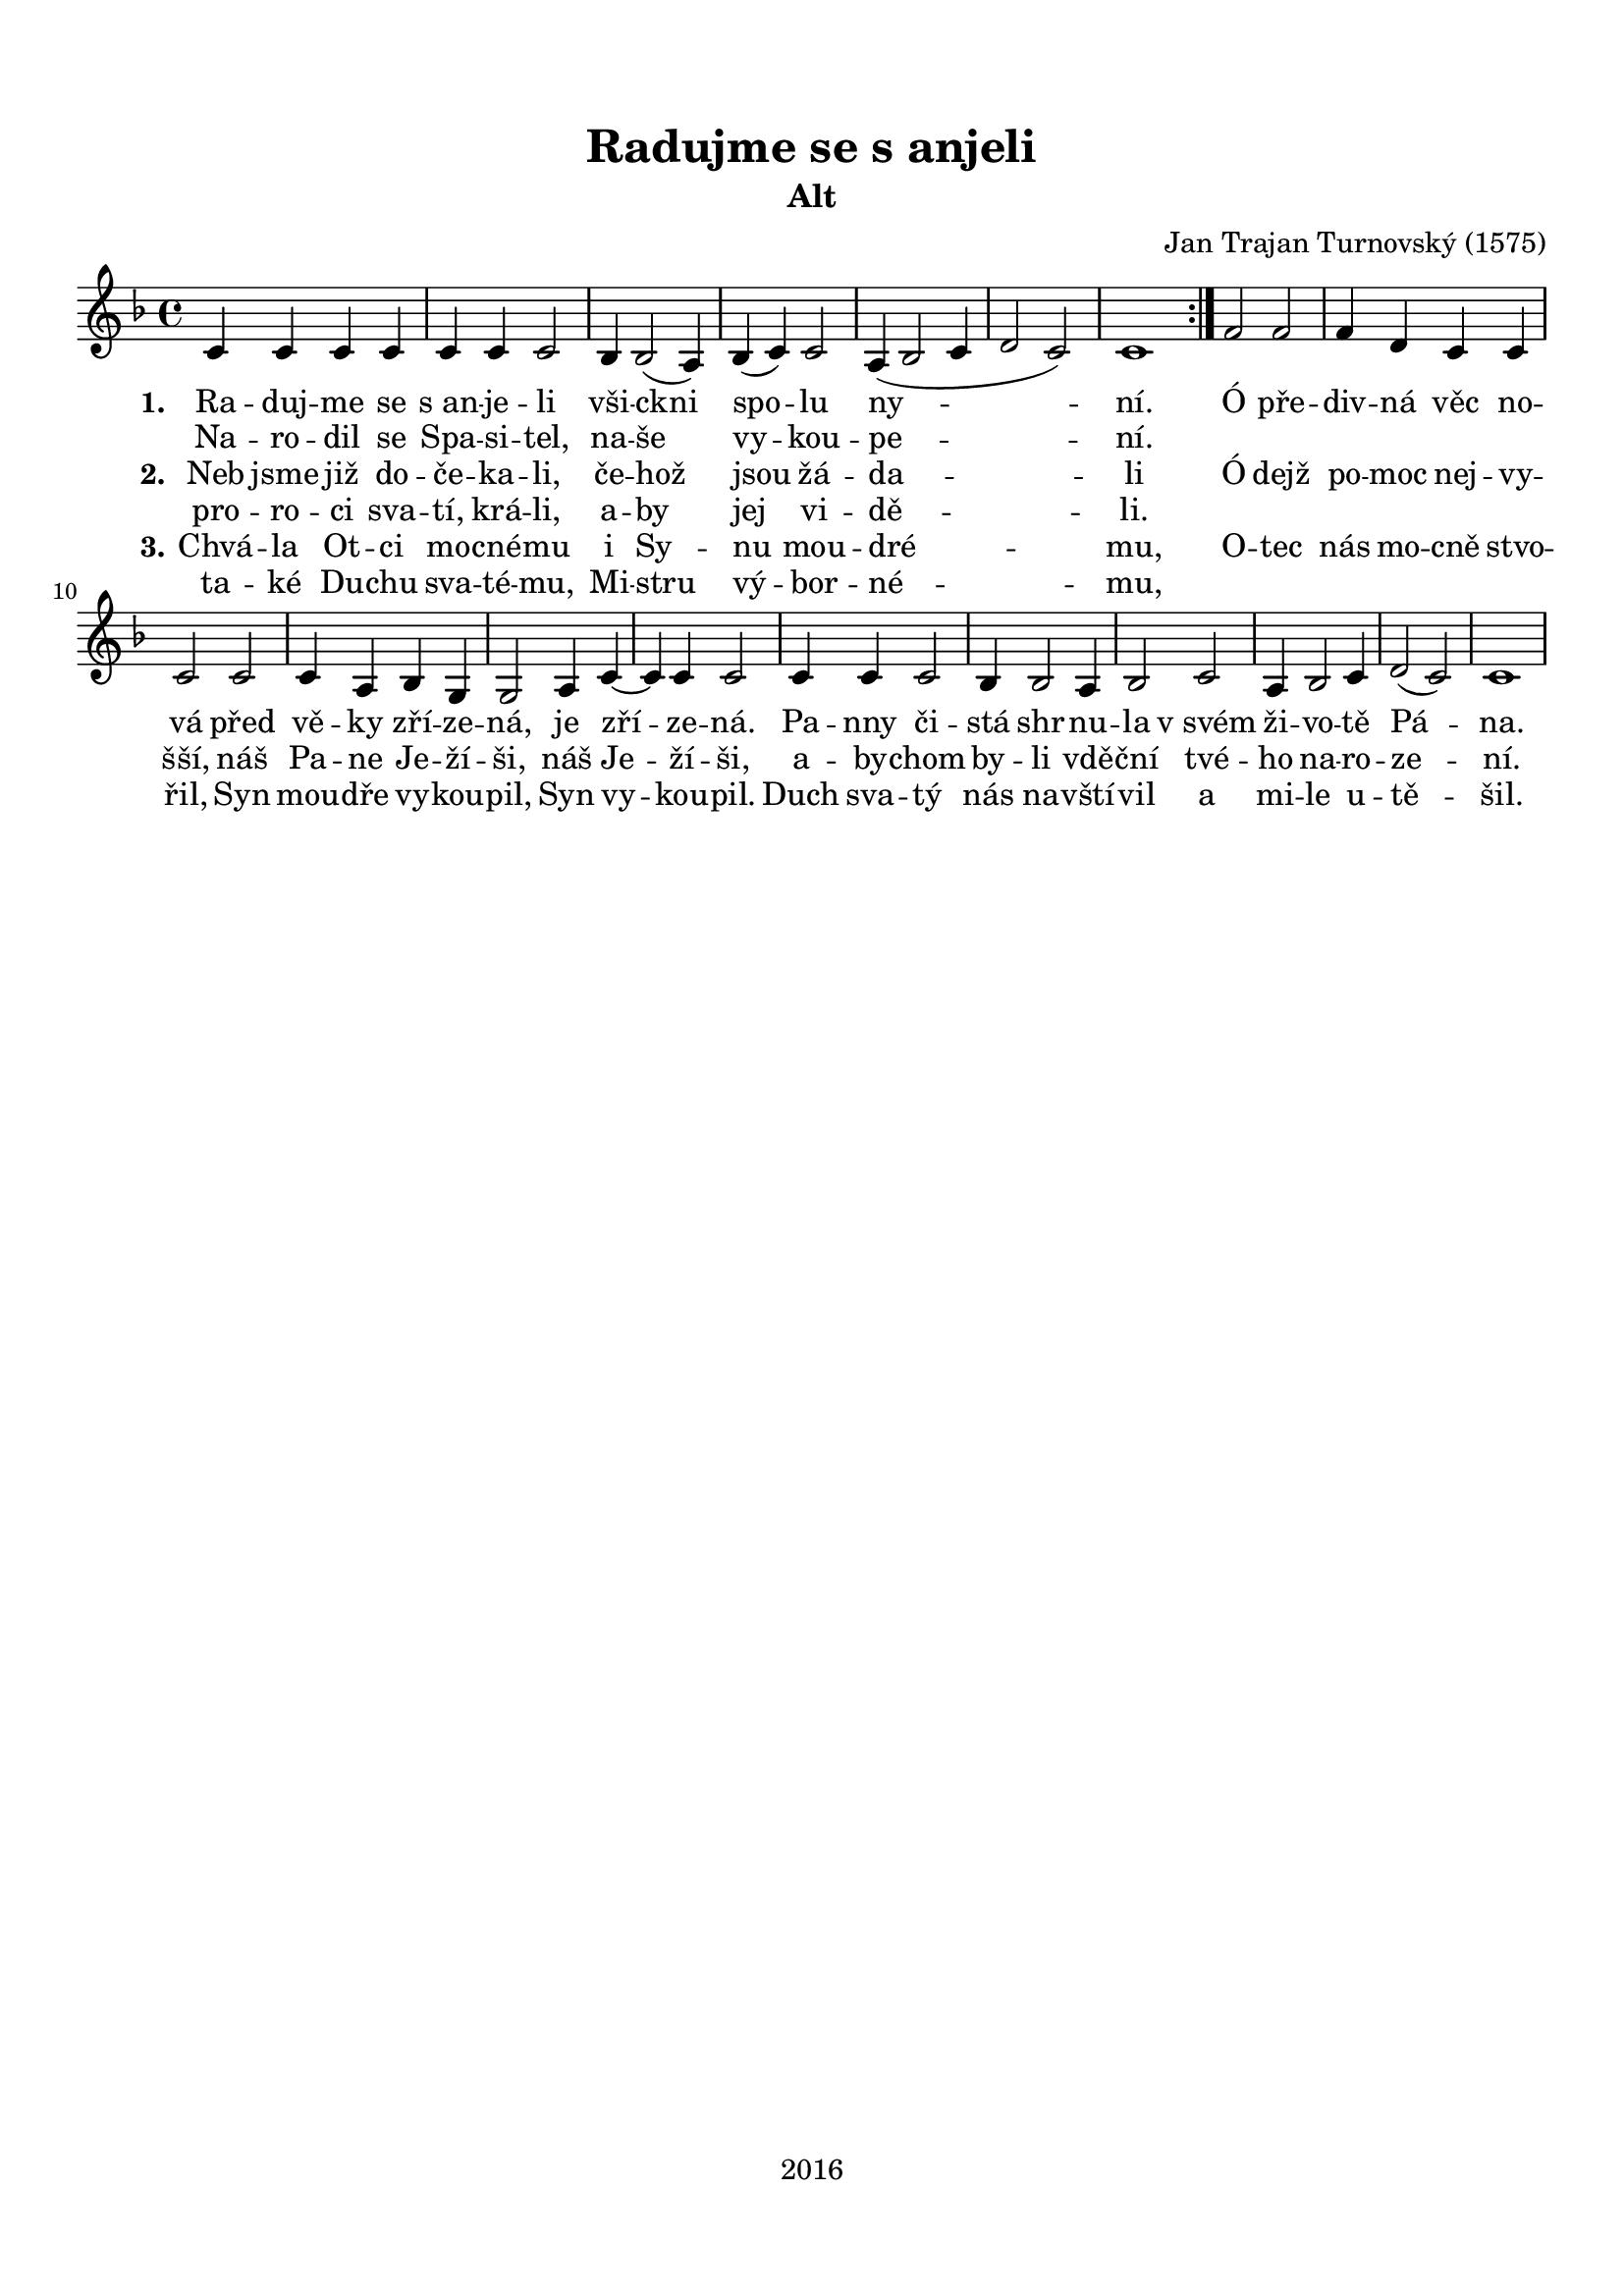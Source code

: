 \version "2.16.2"

#(set-global-staff-size 19)

\header {
  title = "Radujme se s anjeli"
  subtitle = "Alt"
  composer = "Jan Trajan Turnovský (1575)"
  tagline = "2016"
}

\paper {
  %system-system-spacing #'minimum-distance = #22
  top-margin = 1.5\cm
  left-margin = 1\cm
  right-margin = 1\cm
  bottom-margin = 1.5\cm
  indent = #0
}

global= {
  \time 4/4
  \key f \major
  \clef treble
}

Tenor =  \new Voice = "tenor" 	 \relative c' {
  %\set Staff.instrumentName = #"Tenor"
  
  \repeat volta 2 {
  c4 c c c |
  c c c2 |
  bes4 bes2( a4) |
  bes( c) c2 |
  a4( bes2 c4 |
  d2 c) |
  c1 |
  }
  f2 f |
  f4 d c c |
  c2 c |
  c4 a bes g |
  g2 a4 c~ |
  c c c2 |
  c4 c c2 |
  bes4 bes2 a4 |
  bes2 c |
  a4 bes2 c4 |
  d2( c) |
  c1 |
}

TenorLyrics = \new Lyrics \lyricsto "tenor" {
  <<
    { \set stanza = "1."
    Ra -- duj -- me se "s an" -- je -- li
    vši -- ckni spo -- lu ny -- ní.
    
    Ó pře -- div -- ná věc no -- vá
    před vě -- ky zří -- ze -- ná,
    je zří -- ze -- ná.
    Pa -- nny či -- stá shr -- nu -- la
    "v svém" ži -- vo -- tě Pá -- na.
    }
    \new Lyrics { \set associatedVoice = "tenor"
    Na -- ro -- dil se Spa -- si -- tel,
    na -- še vy -- kou -- pe -- ní.
    }
    \new Lyrics { \set associatedVoice = "tenor"
    \set stanza = "2." 
    Neb jsme již do -- če -- ka -- li,
    če -- hož jsou žá -- da -- li
    
    Ó dejž po -- moc nej -- vy -- šší,
    náš Pa -- ne Je -- ží -- ši,
    náš Je -- ží -- ši,
    a -- by -- chom by -- li vdě -- ční
    tvé -- ho na -- ro -- ze -- ní.
    }
    \new Lyrics { \set associatedVoice = "tenor"
    pro -- ro -- ci sva -- tí, krá -- li,
    a -- by jej vi -- dě -- li.
    }
    \new Lyrics { \set associatedVoice = "tenor"
    \set stanza = "3."
    Chvá -- la Ot -- ci mo -- cné -- mu
    i Sy -- nu mou -- dré -- mu,
    
    O -- tec nás mo -- cně stvo -- řil,
    Syn mou -- dře vy -- kou -- pil,
    Syn vy -- kou -- pil.
    Duch sva -- tý nás na -- vští -- vil
    a mi -- le u -- tě -- šil.
    }
    \new Lyrics { \set associatedVoice = "tenor"
    ta -- ké Du -- chu sva -- té -- mu,
    Mi -- stru vý -- bor -- né -- mu,
    }
  >>
}

\score {
  \new StaffGroup <<
    \new Staff << \global \Tenor \TenorLyrics >>
  >>
  \layout { }
  \midi { }
}